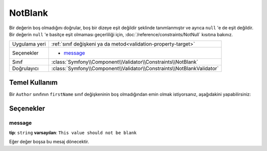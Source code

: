 NotBlank
========

Bir değerin boş olmadığını doğrular, boş bir dizeye eşit değildir şeklinde tanımlanmıştır
ve ayrıca ``null`` 'e de eşit değildir. Bir değerin ``null`` 'e basitçe eşit olmaması geçerliliği için,
:doc:`/reference/constraints/NotNull` kısıtına bakınız.

+----------------+------------------------------------------------------------------------+
| Uygulama yeri  | :ref:`sınıf değişkeni ya da metod<validation-property-target>`         |
+----------------+------------------------------------------------------------------------+
| Seçenekler     | - `message`_                                                           |
+----------------+------------------------------------------------------------------------+
| Sınıf          | :class:`Symfony\\Component\\Validator\\Constraints\\NotBlank`          |
+----------------+------------------------------------------------------------------------+
| Doğrulayıcı    | :class:`Symfony\\Component\\Validator\\Constraints\\NotBlankValidator` |
+----------------+------------------------------------------------------------------------+

Temel Kullanım
--------------

Bir ``Author`` sınıfının ``firstName`` sınıf değişkeninin boş olmadığından emin olmak istiyorsanız,
aşağıdakini yapabilirsiniz:

.. configuration-block::

    .. code-block:: yaml

        properties:
            firstName:
                - NotBlank: ~

    .. code-block:: php-annotations

        // src/Acme/BlogBundle/Entity/Author.php
        use Symfony\Component\Validator\Constraints as Assert;

        class Author
        {
            /**
             * @Assert\NotBlank()
             */
            protected $firstName;
        }

Seçenekler
----------

message
~~~~~~~

**tip**: ``string`` **varsayılan**: ``This value should not be blank``

Eğer değer boşsa bu mesaj dönecektir.
